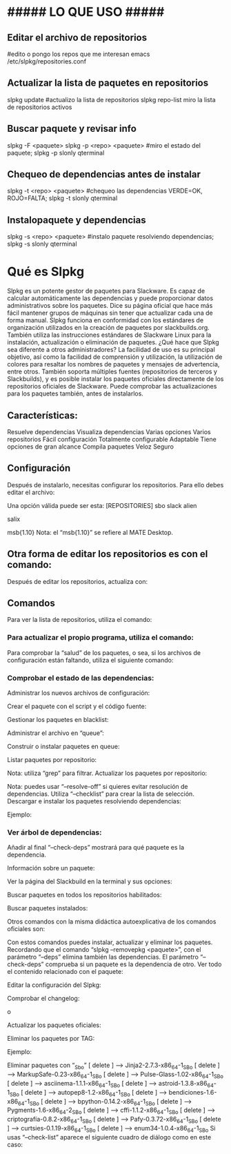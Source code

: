 * ##### LO QUE USO #####
** Editar el archivo de repositorios
   #edito o pongo los repos que me interesan
   emacs /etc/slpkg/repositories.conf

** Actualizar la lista de paquetes en repositorios
   slpkg update		#actualizo la lista de repositorios
   slpkg repo-list    miro la lista de repositorios activos

** Buscar paquete y revisar info
   slpkg -F <paquete>
   slpkg -p <repo> <paquete>    #miro el estado del paquete;
   slpkg -p slonly qterminal

** Chequeo de dependencias antes de instalar
   slpkg -t <repo> <paquete>    #chequeo las dependencias VERDE=OK, ROJO=FALTA;
   slpkg -t slonly qterminal
   
** Instalopaquete y dependencias
   slpkg -s <repo> <paquete>    #instalo paquete resolviendo dependencias;
   slpkg -s slonly qterminal


* Qué es Slpkg
Slpkg es un potente gestor de paquetes para Slackware. Es capaz de calcular automáticamente las dependencias y puede proporcionar datos administrativos sobre los paquetes. Dice su página oficial que hace más fácil mantener grupos de máquinas sin tener que actualizar cada una de forma manual.
Slpkg funciona en conformidad con los estándares de organización utilizados en la creación de paquetes por slackbuilds.org. También utiliza las instrucciones estándares de Slackware Linux para la instalación, actualización o eliminación de paquetes.
¿Qué hace que Slpkg sea diferente a otros administradores? La facilidad de uso es su principal objetivo, así como la facilidad de comprensión y utilización, la utilización de colores para resaltar los nombres de paquetes y mensajes de advertencia, entre otros.
También soporta múltiples fuentes (repositorios de terceros y Slackbuilds), y es posible instalar los paquetes oficiales directamente de los repositorios oficiales de Slackware. Puede comprobar las actualizaciones para los paquetes también, antes de instalarlos.
** Características:
Resuelve dependencias
Visualiza dependencias
Varias opciones
Varios repositorios
Fácil configuración
Totalmente configurable
Adaptable
Tiene opciones de gran alcance
Compila paquetes
Veloz
Seguro

** Configuración
Después de instalarlo, necesitas configurar los repositorios. Para ello debes editar el archivo:
# nano /etc/slpkg/repositories.conf
Una opción válida puede ser esta:
[REPOSITORIES]
 sbo
 slack
 alien
 # rlw
 # studio
 # slacky
 # slackr
 # slonly
 # multi
 # ktown{latest}
 # slacke{18}
 salix
 # rested
 # slackl
 msb{1.10}
Nota: el “msb{1.10}” se refiere al MATE Desktop.

** Otra forma de editar los repositorios es con el comando:
# slpkg add-repo <repository> <URL>
Después de editar los repositorios, actualiza con:
# slpkg update

** Comandos
Para ver la lista de repositorios, utiliza el comando:
# slpkg repo-list

*** Para actualizar el propio programa, utiliza el comando:
# slpkg update slpkg
Para comprobar la “salud” de los paquetes, o sea, si los archivos de configuración están faltando, utiliza el siguiente comando:
# slpkg health

*** Comprobar el estado de las dependencias:
# slpkg deps-status
Administrar los nuevos archivos de configuración:
# slpkg new-config
Crear el paquete con el script y el código fuente:
# slpkg <script.tar.gz> <sources>
Gestionar los paquetes en blacklist:
# slpkg -b <paquete> --add (o también --remove)
Administrar el archivo en “queue”:
# slpkg -q <paquetes> --add (o también --remove)
Construir o instalar paquetes en queue:
# slpkg build (o install o build-install)
Listar paquetes por repositorio:
# slpkg -l <repositorio>
Nota: utiliza “grep” para filtrar.
Actualizar los paquetes por repositorio:
# slpkg -c <repo> --upgrade
Nota: puedes usar “–resolve-off” si quieres evitar resolución de dependencias. Utiliza “–checklist” para crear la lista de selección.
Descargar e instalar los paquetes resolviendo dependencias:
# slpkg -s <repo> <paquete>
Ejemplo:
# slpkg -s sbo steam

*** Ver árbol de dependencias:
# slpkg -t <repo> <paquete>
Añadir al final “–check-deps” mostrará para qué paquete es la dependencia.

Información sobre un paquete:
# slpkg -p <repo> <paquete>
Ver la página del Slackbuild en la terminal y sus opciones:
# slpkg -n <paquete>
Buscar paquetes en todos los repositorios habilitados:
# slpkg -F <paquete>
Buscar paquetes instalados:
# slpkg -f <paquete>
Otros comandos con la misma didáctica autoexplicativa de los comandos oficiales son:
# slpkg --installpkg, --upgradepkg, --removepkg <paquete>
Con estos comandos puedes instalar, actualizar y eliminar los paquetes.
Recordando que el comando “slpkg –removepkg <paquete>”, con el parámetro “–deps” elimina también las dependencias.
El parámetro “–check-deps” comprueba si un paquete es la dependencia de otro.
Ver todo el contenido relacionado con el paquete:
# slpkg -d <paquete>
Editar la configuración del Slpkg:
# slpkg -g edit
Comprobar el changelog:
# slpkg -c ALL
 o
# slpkg -c <repo>
Actualizar los paquetes oficiales:
# slpkg -c slack --upgrade
Eliminar los paquetes por TAG:
# slpkg -r TAG --tag
Ejemplo:
# slpkg -r _SBo --tag
Eliminar paquetes con “_Sbo”
[ delete ] –> Jinja2-2.7.3-x86_64-1_SBo
[ delete ] –> MarkupSafe-0.23-x86_64-1_SBo
[ delete ] –> Pulse-Glass-1.02-x86_64-1_SBo
[ delete ] –> asciinema-1.1.1-x86_64-1_SBo
[ delete ] –> astroid-1.3.8-x86_64-1_SBo
[ delete ] –> autopep8-1.2-x86_64-1_SBo
[ delete ] –> bendiciones-1.6-x86_64-1_SBo
[ delete ] –> bpython-0.14.2-x86_64-1_SBo
[ delete ] –> Pygments-1.6-x86_64-2_SBo
[ delete ] –> cffi-1.1.2-x86_64-1_SBo
[ delete ] –> criptografía-0.8.2-x86_64-1_SBo
[ delete ] –> Pafy-0.3.72-x86_64-1_SBo
[ delete ] –> curtsies-0.1.19-x86_64-1_SBo
[ delete ] –> enum34-1.0.4-x86_64-1_SBo
Si usas “–check-list” aparece el siguiente cuadro de diálogo como en este caso:
# slpkg -r _SBo --tag --checklist
